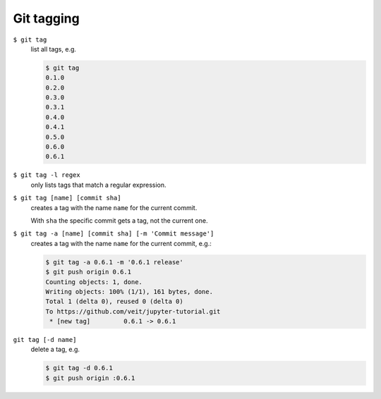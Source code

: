 Git tagging
===========

``$ git tag``
    list all tags, e.g.

    .. code-block:: console

        $ git tag
        0.1.0
        0.2.0
        0.3.0
        0.3.1
        0.4.0
        0.4.1
        0.5.0
        0.6.0
        0.6.1

``$ git tag -l regex``
    only lists tags that match a regular expression.

``$ git tag [name] [commit sha]``
    creates a tag with the name ``name`` for the current commit.

    With ``sha`` the specific commit gets a tag, not the current one.

``$ git tag -a [name] [commit sha] [-m 'Commit message']``
    creates a tag with the name ``name`` for the current commit, e.g.:

    .. code-block:: console

        $ git tag -a 0.6.1 -m '0.6.1 release'
        $ git push origin 0.6.1
        Counting objects: 1, done.
        Writing objects: 100% (1/1), 161 bytes, done.
        Total 1 (delta 0), reused 0 (delta 0)
        To https://github.com/veit/jupyter-tutorial.git
         * [new tag]         0.6.1 -> 0.6.1

``git tag [-d name]``
    delete a tag, e.g.

    .. code-block:: console

        $ git tag -d 0.6.1
        $ git push origin :0.6.1

